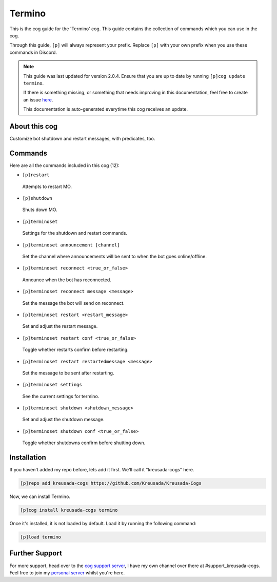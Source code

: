 .. _termino:

=======
Termino
=======

This is the cog guide for the 'Termino' cog. This guide
contains the collection of commands which you can use in the cog.

Through this guide, ``[p]`` will always represent your prefix. Replace
``[p]`` with your own prefix when you use these commands in Discord.

.. note::

    This guide was last updated for version 2.0.4. Ensure
    that you are up to date by running ``[p]cog update termino``.

    If there is something missing, or something that needs improving
    in this documentation, feel free to create an issue `here <https://github.com/Kreusada/Kreusada-Cogs/issues>`_.

    This documentation is auto-generated everytime this cog receives an update.

--------------
About this cog
--------------

Customize bot shutdown and restart messages, with predicates, too.

--------
Commands
--------

Here are all the commands included in this cog (12):

* ``[p]restart``
 Attempts to restart MO.
* ``[p]shutdown``
 Shuts down MO.
* ``[p]terminoset``
 Settings for the shutdown and restart commands.
* ``[p]terminoset announcement [channel]``
 Set the channel where announcements will be sent to when the bot goes online/offline.
* ``[p]terminoset reconnect <true_or_false>``
 Announce when the bot has reconnected.
* ``[p]terminoset reconnect message <message>``
 Set the message the bot will send on reconnect.
* ``[p]terminoset restart <restart_message>``
 Set and adjust the restart message.
* ``[p]terminoset restart conf <true_or_false>``
 Toggle whether restarts confirm before restarting.
* ``[p]terminoset restart restartedmessage <message>``
 Set the message to be sent after restarting.
* ``[p]terminoset settings``
 See the current settings for termino.
* ``[p]terminoset shutdown <shutdown_message>``
 Set and adjust the shutdown message.
* ``[p]terminoset shutdown conf <true_or_false>``
 Toggle whether shutdowns confirm before shutting down.

------------
Installation
------------

If you haven't added my repo before, lets add it first. We'll call it
"kreusada-cogs" here.

.. code-block:: ini

    [p]repo add kreusada-cogs https://github.com/Kreusada/Kreusada-Cogs

Now, we can install Termino.

.. code-block:: ini

    [p]cog install kreusada-cogs termino

Once it's installed, it is not loaded by default. Load it by running the following
command:

.. code-block:: ini

    [p]load termino

---------------
Further Support
---------------

For more support, head over to the `cog support server <https://discord.gg/GET4DVk>`_,
I have my own channel over there at #support_kreusada-cogs. Feel free to join my
`personal server <https://discord.gg/JmCFyq7>`_ whilst you're here.
